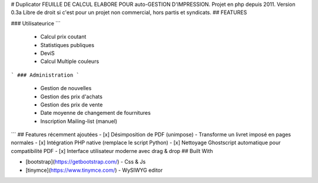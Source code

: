 # Duplicator
FEUILLE DE CALCUL ELABORE POUR auto-GESTION D'IMPRESSION. 
Projet en php depuis 2011.
Version 0.3a
Libre de droit si c'est pour un projet non commercial, hors partis et syndicats.
## FEATURES

### Utilisateurice
```
		- Calcul prix coutant
		- Statistiques publiques
		- DeviS
		- Calcul Multiple couleurs
```
### Administration 
```
		-	Gestion de nouvelles
		-	Gestion des prix d'achats
		-	Gestion des prix de vente
		-	Date moyenne de changement de fournitures
		-	Inscription Mailing-list (manuel)
```
## Features récemment ajoutées
- [x] Désimposition de PDF (unimpose) - Transforme un livret imposé en pages normales
- [x] Intégration PHP native (remplace le script Python)
- [x] Nettoyage Ghostscript automatique pour compatibilité PDF
- [x] Interface utilisateur moderne avec drag & drop
## Built With

* [bootstrap](https://getbootstrap.com/) - Css & Js
* [tinymce](https://www.tinymce.com/) - WySIWYG editor
		
